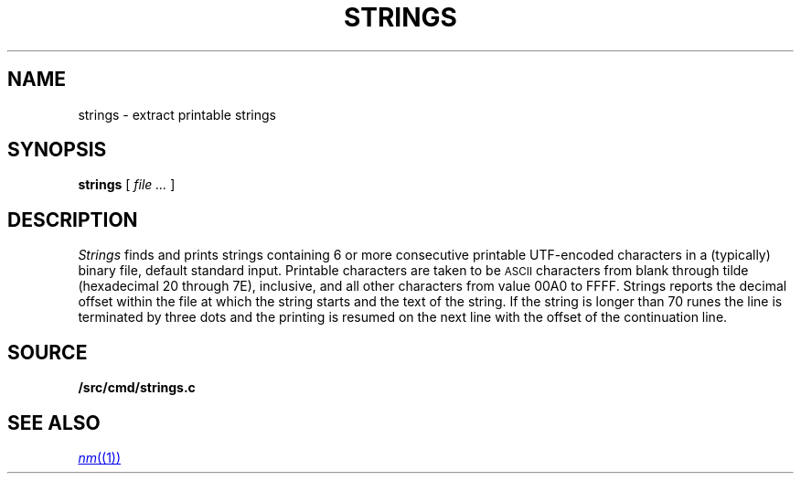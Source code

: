 .TH STRINGS 1
.SH NAME
strings \- extract printable strings
.SH SYNOPSIS
.B strings
[
.I file ...
]
.SH DESCRIPTION
.I Strings
finds and prints strings containing 6 or more
consecutive printable UTF-encoded characters
in a (typically) binary file, default
standard input.
Printable characters are taken to be
.SM ASCII
characters from blank through tilde (hexadecimal 20 through 7E), inclusive,
and
all other characters from value 00A0 to FFFF.
Strings reports
the decimal offset within the file at which the string starts and the text
of the string. If the string is longer than 70 runes the line is
terminated by three dots and the printing is resumed on the next
line with the offset of the continuation line.
.SH SOURCE
.B \*9/src/cmd/strings.c
.SH SEE ALSO
.MR nm (1)
